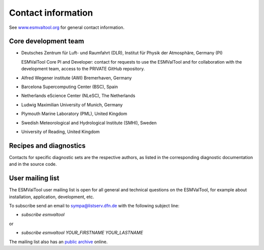 .. _contact:

Contact information
===================

See `www.esmvaltool.org <https://www.esmvaltool.org>`_ for general contact information.

.. _core-team:

Core development team
---------------------

-  Deutsches Zentrum für Luft- und Raumfahrt (DLR), Institut für Physik
   der Atmosphäre, Germany (PI)

   ESMValTool Core PI and Developer: contact for requests to use the
   ESMValTool and for collaboration with the development team, access to
   the PRIVATE GitHub repository.

-  Alfred Wegener institute (AWI) Bremerhaven, Germany
-  Barcelona Supercomputing Center (BSC), Spain
-  Netherlands eScience Center (NLeSC), The Netherlands
-  Ludwig Maximilian University of Munich, Germany
-  Plymouth Marine Laboratory (PML), United Kingdom
-  Swedish Meteorological and Hydrological Institute (SMHI), Sweden
-  University of Reading, United Kingdom

Recipes and diagnostics
-----------------------

Contacts for specific diagnostic sets are the respective authors, as
listed in the corresponding diagnostic documentation and in the source
code.

.. _mailing-list:

User mailing list
-----------------

The ESMValTool user mailing list is open for all general and technical questions on the ESMValTool, for example about installation, application, development, etc.

To subscribe send an email to `sympa@listserv.dfn.de <mailto:sympa@listserv.dfn.de?subject=subscribe%20esmvaltool>`_ with the following subject line:

-  *subscribe esmvaltool* 

or

-  *subscribe esmvaltool YOUR_FIRSTNAME YOUR_LASTNAME*

The mailing list also has an `public archive <https://www.listserv.dfn.de/sympa/arc/esmvaltool>`_ online.
